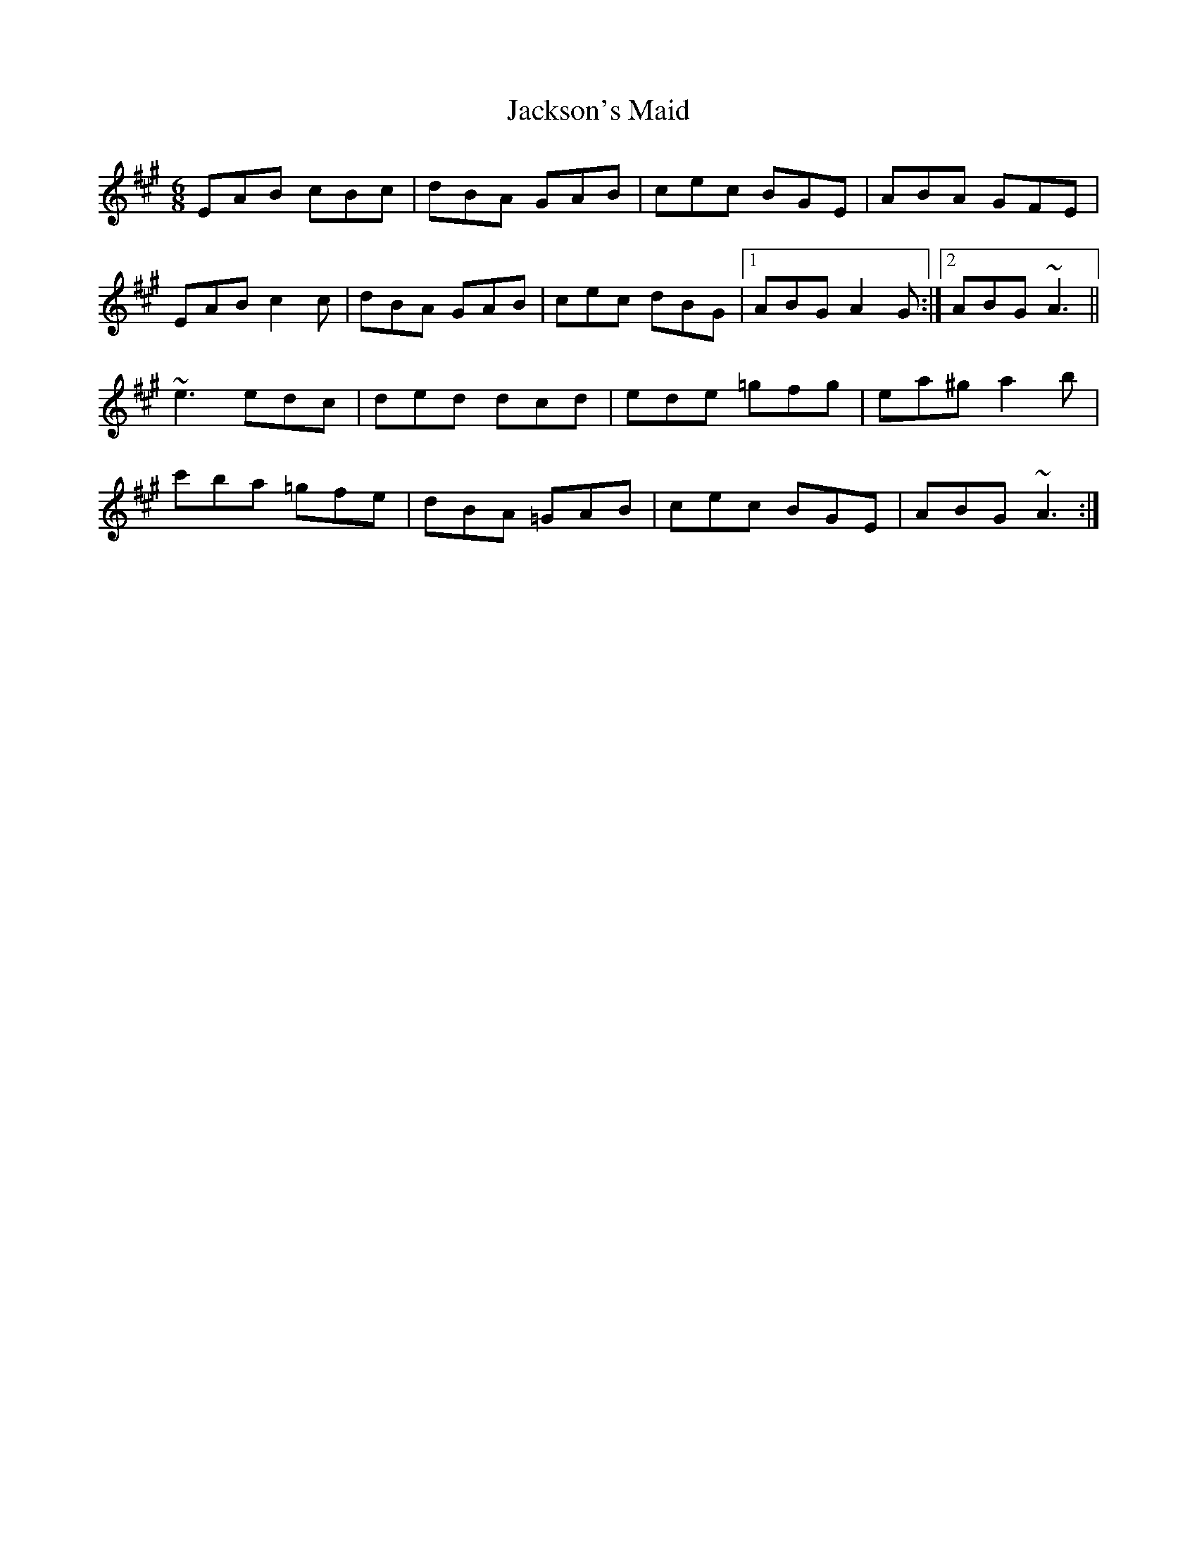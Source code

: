 X: 19466
T: Jackson's Maid
R: jig
M: 6/8
K: Amajor
EAB cBc|dBA GAB|cec BGE|ABA GFE|
EAB c2c|dBA GAB|cec dBG|1 ABG A2G:|2 ABG ~A3||
~e3 edc|ded dcd|ede =gfg|ea^g a2b|
c'ba =gfe|dBA =GAB|cec BGE|ABG ~A3:|

